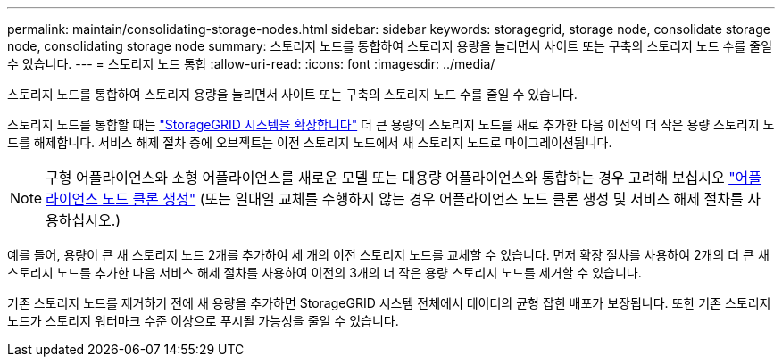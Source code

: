 ---
permalink: maintain/consolidating-storage-nodes.html 
sidebar: sidebar 
keywords: storagegrid, storage node, consolidate storage node, consolidating storage node 
summary: 스토리지 노드를 통합하여 스토리지 용량을 늘리면서 사이트 또는 구축의 스토리지 노드 수를 줄일 수 있습니다. 
---
= 스토리지 노드 통합
:allow-uri-read: 
:icons: font
:imagesdir: ../media/


[role="lead"]
스토리지 노드를 통합하여 스토리지 용량을 늘리면서 사이트 또는 구축의 스토리지 노드 수를 줄일 수 있습니다.

스토리지 노드를 통합할 때는 link:../expand/index.html["StorageGRID 시스템을 확장합니다"] 더 큰 용량의 스토리지 노드를 새로 추가한 다음 이전의 더 작은 용량 스토리지 노드를 해제합니다. 서비스 해제 절차 중에 오브젝트는 이전 스토리지 노드에서 새 스토리지 노드로 마이그레이션됩니다.


NOTE: 구형 어플라이언스와 소형 어플라이언스를 새로운 모델 또는 대용량 어플라이언스와 통합하는 경우 고려해 보십시오 https://docs.netapp.com/us-en/storagegrid-appliances/commonhardware/how-appliance-node-cloning-works.html["어플라이언스 노드 클론 생성"^] (또는 일대일 교체를 수행하지 않는 경우 어플라이언스 노드 클론 생성 및 서비스 해제 절차를 사용하십시오.)

예를 들어, 용량이 큰 새 스토리지 노드 2개를 추가하여 세 개의 이전 스토리지 노드를 교체할 수 있습니다. 먼저 확장 절차를 사용하여 2개의 더 큰 새 스토리지 노드를 추가한 다음 서비스 해제 절차를 사용하여 이전의 3개의 더 작은 용량 스토리지 노드를 제거할 수 있습니다.

기존 스토리지 노드를 제거하기 전에 새 용량을 추가하면 StorageGRID 시스템 전체에서 데이터의 균형 잡힌 배포가 보장됩니다. 또한 기존 스토리지 노드가 스토리지 워터마크 수준 이상으로 푸시될 가능성을 줄일 수 있습니다.

